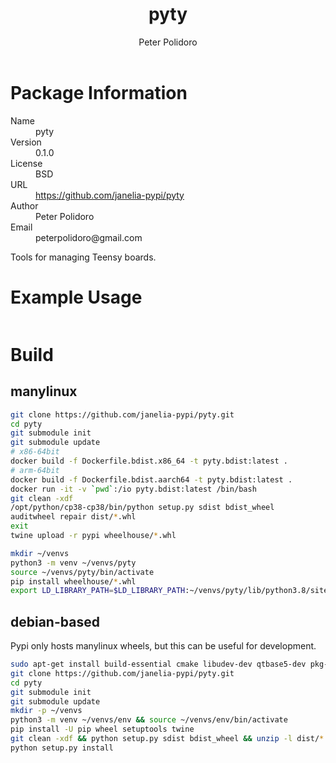 #+TITLE: pyty
#+AUTHOR: Peter Polidoro
#+EMAIL: peterpolidoro@gmail.com

* Package Information
  - Name :: pyty
  - Version :: 0.1.0
  - License :: BSD
  - URL :: https://github.com/janelia-pypi/pyty
  - Author :: Peter Polidoro
  - Email :: peterpolidoro@gmail.com

  Tools for managing Teensy boards.

* Example Usage

  #+BEGIN_SRC sh
  #+END_SRC

* Build

** manylinux

   #+BEGIN_SRC sh
     git clone https://github.com/janelia-pypi/pyty.git
     cd pyty
     git submodule init
     git submodule update
     # x86-64bit
     docker build -f Dockerfile.bdist.x86_64 -t pyty.bdist:latest .
     # arm-64bit
     docker build -f Dockerfile.bdist.aarch64 -t pyty.bdist:latest .
     docker run -it -v `pwd`:/io pyty.bdist:latest /bin/bash
     git clean -xdf
     /opt/python/cp38-cp38/bin/python setup.py sdist bdist_wheel
     auditwheel repair dist/*.whl
     exit
     twine upload -r pypi wheelhouse/*.whl
   #+END_SRC

   #+BEGIN_SRC sh
     mkdir ~/venvs
     python3 -m venv ~/venvs/pyty
     source ~/venvs/pyty/bin/activate
     pip install wheelhouse/*.whl
     export LD_LIBRARY_PATH=$LD_LIBRARY_PATH:~/venvs/pyty/lib/python3.8/site-packages/pyty.libs
   #+END_SRC

** debian-based

   Pypi only hosts manylinux wheels, but this can be useful for development.

   #+BEGIN_SRC sh
     sudo apt-get install build-essential cmake libudev-dev qtbase5-dev pkg-config
     git clone https://github.com/janelia-pypi/pyty.git
     cd pyty
     git submodule init
     git submodule update
     mkdir -p ~/venvs
     python3 -m venv ~/venvs/env && source ~/venvs/env/bin/activate
     pip install -U pip wheel setuptools twine
     git clean -xdf && python setup.py sdist bdist_wheel && unzip -l dist/*.whl && tar --list -f dist/*.tar.gz
     python setup.py install
   #+END_SRC
